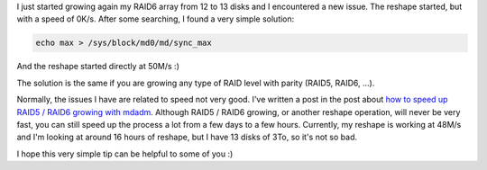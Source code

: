 I just started growing again my RAID6 array from 12 to 13 disks and
I encountered a new issue. The reshape started, but with a speed of 0K/s. After
some searching, I found a very simple solution:

.. code:: bash

    echo max > /sys/block/md0/md/sync_max

And the reshape started directly at 50M/s :)

The solution is the same if you are growing any type of RAID level with parity
(RAID5, RAID6, ...).

Normally, the issues I have are related to speed not very good. I've written
a post in the post about
`how to speed up RAID5 / RAID6 growing with mdadm <https://baptiste-wicht.com/posts/2015/03/how-to-speed-up-raid-5-6-growing-with-mdadm.html>`_.
Although RAID5 / RAID6 growing, or another reshape operation, will never be very
fast, you can still speed up the process a lot from a few days to a few hours.
Currently, my reshape is working at 48M/s and I'm looking at around 16 hours of
reshape, but I have 13 disks of 3To, so it's not so bad.

I hope this very simple tip can be helpful to some of you :)
